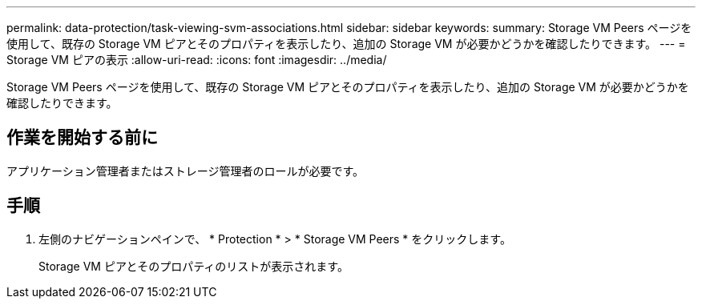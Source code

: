 ---
permalink: data-protection/task-viewing-svm-associations.html 
sidebar: sidebar 
keywords:  
summary: Storage VM Peers ページを使用して、既存の Storage VM ピアとそのプロパティを表示したり、追加の Storage VM が必要かどうかを確認したりできます。 
---
= Storage VM ピアの表示
:allow-uri-read: 
:icons: font
:imagesdir: ../media/


[role="lead"]
Storage VM Peers ページを使用して、既存の Storage VM ピアとそのプロパティを表示したり、追加の Storage VM が必要かどうかを確認したりできます。



== 作業を開始する前に

アプリケーション管理者またはストレージ管理者のロールが必要です。



== 手順

. 左側のナビゲーションペインで、 * Protection * > * Storage VM Peers * をクリックします。
+
Storage VM ピアとそのプロパティのリストが表示されます。


